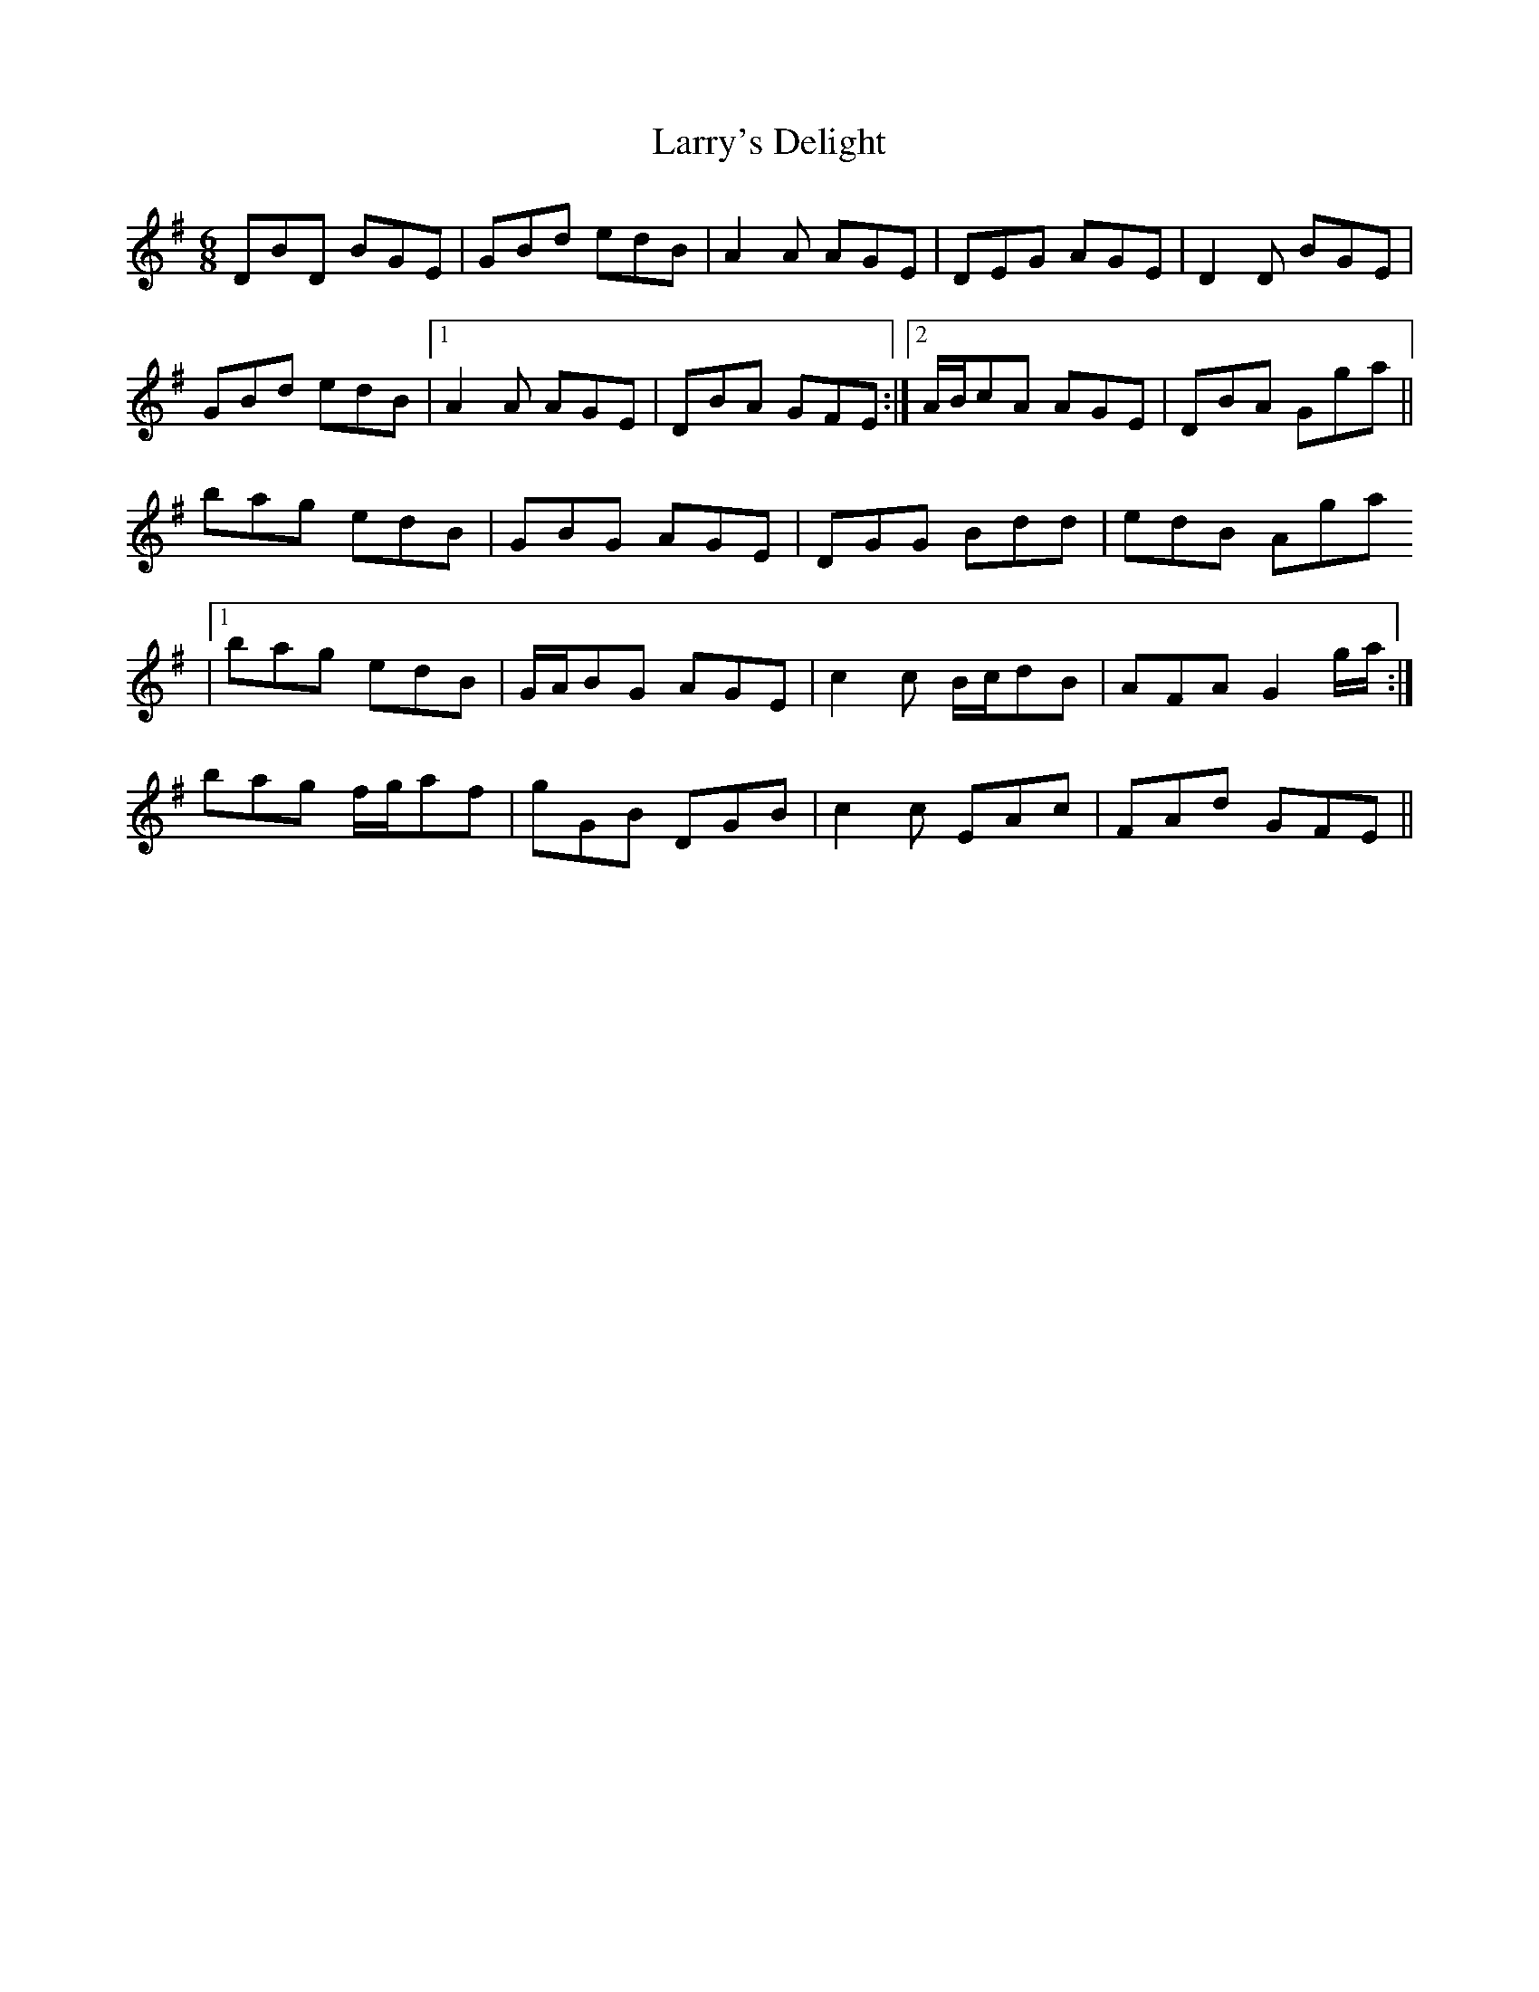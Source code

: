 X: 1
T: Larry's Delight
Z: heike
S: https://thesession.org/tunes/3245#setting3245
R: jig
M: 6/8
L: 1/8
K: Gmaj
DBD BGE | GBd edB | A2A AGE | DEG AGE |D2D BGE |
GBd edB |1 A2A AGE | DBA GFE :|2 A/2B/2cA AGE | DBA Gga ||
bag edB | GBG AGE | DGG Bdd | edB Aga
|1 bag edB | G/2A/2BG AGE | c2 c B/2c/2dB | AFA G2 g/2a/2 :|
2 bag f/2g/2af | gGB DGB | c2c EAc | FAd GFE ||
